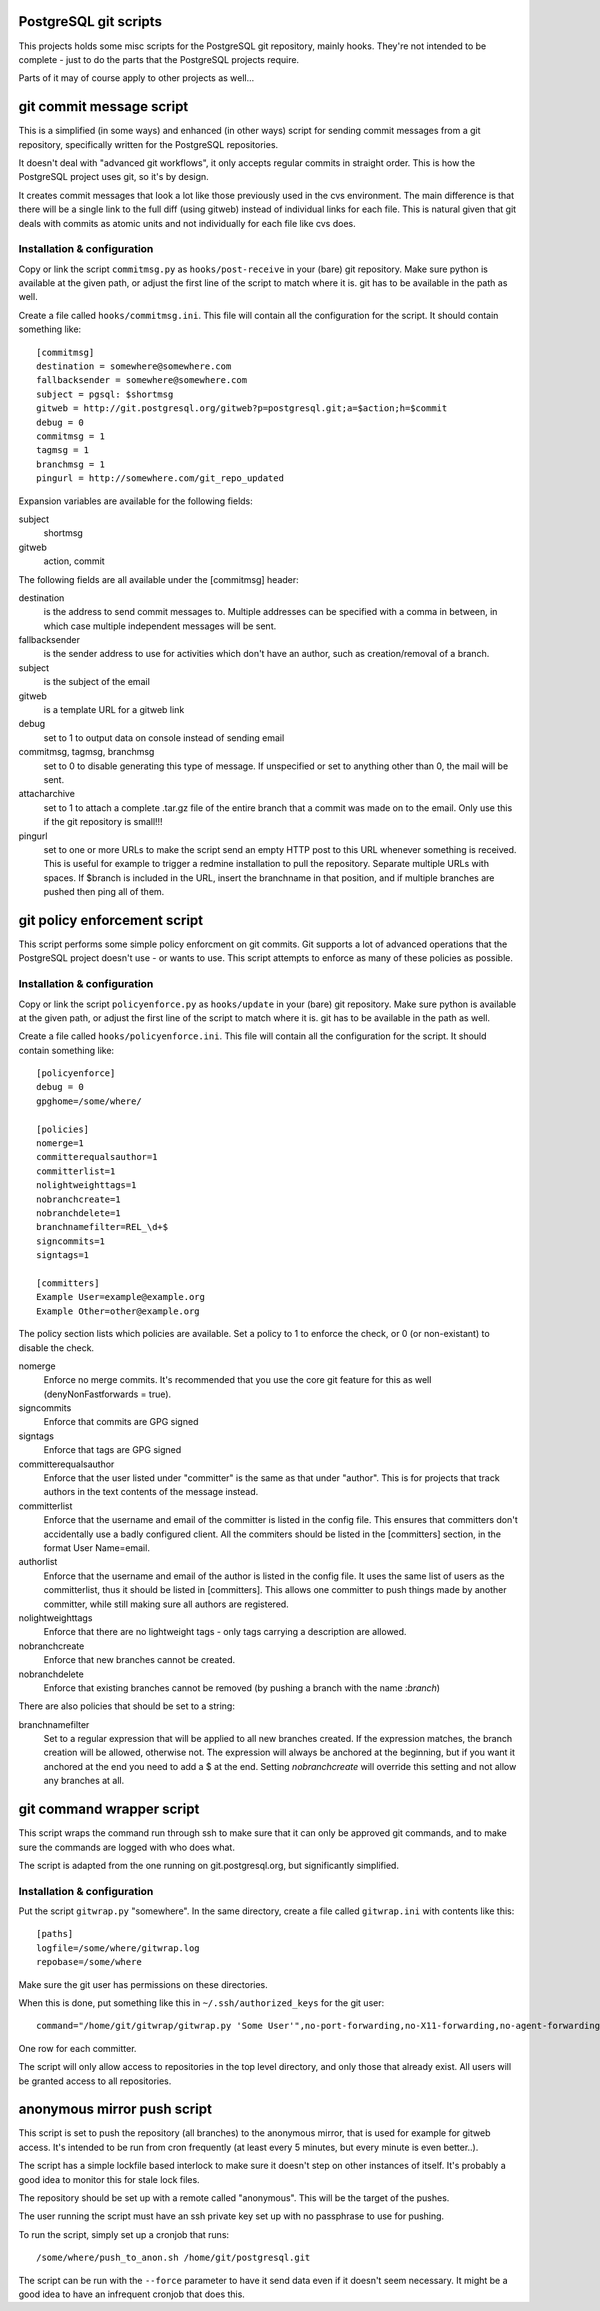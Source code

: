 PostgreSQL git scripts
======================
This projects holds some misc scripts for the PostgreSQL git repository,
mainly hooks. They're not intended to be complete - just to do the parts
that the PostgreSQL projects require.

Parts of it may of course apply to other projects as well...


git commit message script
=========================
This is a simplified (in some ways) and enhanced (in other ways) script
for sending commit messages from a git repository, specifically written
for the PostgreSQL repositories.

It doesn't deal with "advanced git workflows", it only accepts regular
commits in straight order. This is how the PostgreSQL project uses git,
so it's by design.

It creates commit messages that look a lot like those previously used
in the cvs environment. The main difference is that there will be a single
link to the full diff (using gitweb) instead of individual links for
each file. This is natural given that git deals with commits as atomic
units and not individually for each file like cvs does.

Installation & configuration
----------------------------
Copy or link the script ``commitmsg.py`` as ``hooks/post-receive`` in your (bare) git
repository. Make sure python is available at the given path, or adjust
the first line of the script to match where it is. git has to be available
in the path as well.

Create a file called ``hooks/commitmsg.ini``. This file will contain all the
configuration for the script. It should contain something like: ::

	[commitmsg]
	destination = somewhere@somewhere.com
	fallbacksender = somewhere@somewhere.com
	subject = pgsql: $shortmsg
	gitweb = http://git.postgresql.org/gitweb?p=postgresql.git;a=$action;h=$commit
	debug = 0
	commitmsg = 1
	tagmsg = 1
	branchmsg = 1
	pingurl = http://somewhere.com/git_repo_updated

Expansion variables are available for the following fields:

subject
  shortmsg
gitweb
  action, commit

The following fields are all available under the [commitmsg] header:

destination
  is the address to send commit messages to. Multiple addresses can be
  specified with a comma in between, in which case multiple
  independent messages will be sent.
fallbacksender
  is the sender address to use for activities which don't have an author,
  such as creation/removal of a branch.
subject
  is the subject of the email
gitweb
  is a template URL for a gitweb link
debug
  set to 1 to output data on console instead of sending email
commitmsg, tagmsg, branchmsg
  set to 0 to disable generating this type of message. If unspecified or
  set to anything other than 0, the mail will be sent.
attacharchive
  set to 1 to attach a complete .tar.gz file of the entire branch
  that a commit was made on to the email. Only use this if the git
  repository is small!!!
pingurl
  set to one or more URLs to make the script send an empty HTTP post to this URL
  whenever something is received. This is useful for example to trigger
  a redmine installation to pull the repository. Separate multiple URLs with
  spaces.
  If $branch is included in the URL, insert the branchname in
  that position, and if multiple branches are pushed then ping
  all of them.


git policy enforcement script
=============================
This script performs some simple policy enforcment on git commits. Git supports
a lot of advanced operations that the PostgreSQL project doesn't use - or wants
to use. This script attempts to enforce as many of these policies as possible.

Installation & configuration
----------------------------
Copy or link the script ``policyenforce.py`` as ``hooks/update`` in your (bare) git
repository. Make sure python is available at the given path, or adjust
the first line of the script to match where it is. git has to be available
in the path as well.

Create a file called ``hooks/policyenforce.ini``. This file will contain all the
configuration for the script. It should contain something like: ::

	[policyenforce]
	debug = 0
	gpghome=/some/where/
	
	[policies]
	nomerge=1
	committerequalsauthor=1
	committerlist=1
	nolightweighttags=1
	nobranchcreate=1
	nobranchdelete=1
	branchnamefilter=REL_\d+$
	signcommits=1
	signtags=1
	
	[committers]
	Example User=example@example.org
	Example Other=other@example.org

The policy section lists which policies are available. Set a policy to 1 to
enforce the check, or 0 (or non-existant) to disable the check.

nomerge
	Enforce no merge commits. It's recommended that you use the core
	git feature for this as well (denyNonFastforwards = true).
signcommits
	Enforce that commits are GPG signed
signtags
	Enforce that tags are GPG signed
committerequalsauthor
	Enforce that the user listed under "committer" is the same as that
	under "author". This is for projects that track authors in the text
	contents of the message instead.
committerlist
	Enforce that the username and email of the committer is listed in the
	config file. This ensures that committers don't accidentally use a
	badly configured client. All the commiters should be listed in the
	[committers] section, in the format User Name=email.
authorlist
	Enforce that the username and email of the author is listed in the
	config file. It uses the same list of users as the committerlist,
	thus it should be listed in [committers]. This allows one committer
	to push things made by another committer, while still making sure
	all authors are registered.
nolightweighttags
	Enforce that there are no lightweight tags - only tags carrying
	a description are allowed.
nobranchcreate
	Enforce that new branches cannot be created.
nobranchdelete
	Enforce that existing branches cannot be removed (by pushing a
	branch with the name :*branch*)

There are also policies that should be set to a string:

branchnamefilter
	Set to a regular expression that will be applied to all new branches
	created. If the expression matches, the branch creation will be
	allowed, otherwise not. The expression will always be anchored at
	the beginning, but if you want it anchored at the end you need to
	add a $ at the end. Setting *nobranchcreate* will override this
	setting and not allow any branches at all.


git command wrapper script
==========================
This script wraps the command run through ssh to make sure that it can
only be approved git commands, and to make sure the commands are logged
with who does what.

The script is adapted from the one running on git.postgresql.org, but
significantly simplified.

Installation & configuration
----------------------------
Put the script ``gitwrap.py`` "somewhere". In the same directory, create
a file called ``gitwrap.ini`` with contents like this: ::

	[paths]
	logfile=/some/where/gitwrap.log
	repobase=/some/where

Make sure the git user has permissions on these directories.

When this is done, put something like this in ``~/.ssh/authorized_keys``
for the git user: ::

	command="/home/git/gitwrap/gitwrap.py 'Some User'",no-port-forwarding,no-X11-forwarding,no-agent-forwarding,no-pty ssh-rsa ABCDABCD<sshkeyhere>

One row for each committer.

The script will only allow access to repositories in the top level directory, and only
those that already exist. All users will be granted access to all repositories.

anonymous mirror push script
============================
This script is set to push the repository (all branches) to the anonymous mirror,
that is used for example for gitweb access. It's intended to be run from cron frequently
(at least every 5 minutes, but every minute is even better..).

The script has a simple lockfile based interlock to make sure it doesn't step on other
instances of itself. It's probably a good idea to monitor this for stale lock files.

The repository should be set up with a remote called "anonymous". This will be the
target of the pushes.

The user running the script must have an ssh private key set up with no passphrase to
use for pushing.

To run the script, simply set up a cronjob that runs: ::

	/some/where/push_to_anon.sh /home/git/postgresql.git

The script can be run with the ``--force`` parameter to have it send data even if it
doesn't seem necessary. It might be a good idea to have an infrequent cronjob that
does this.
